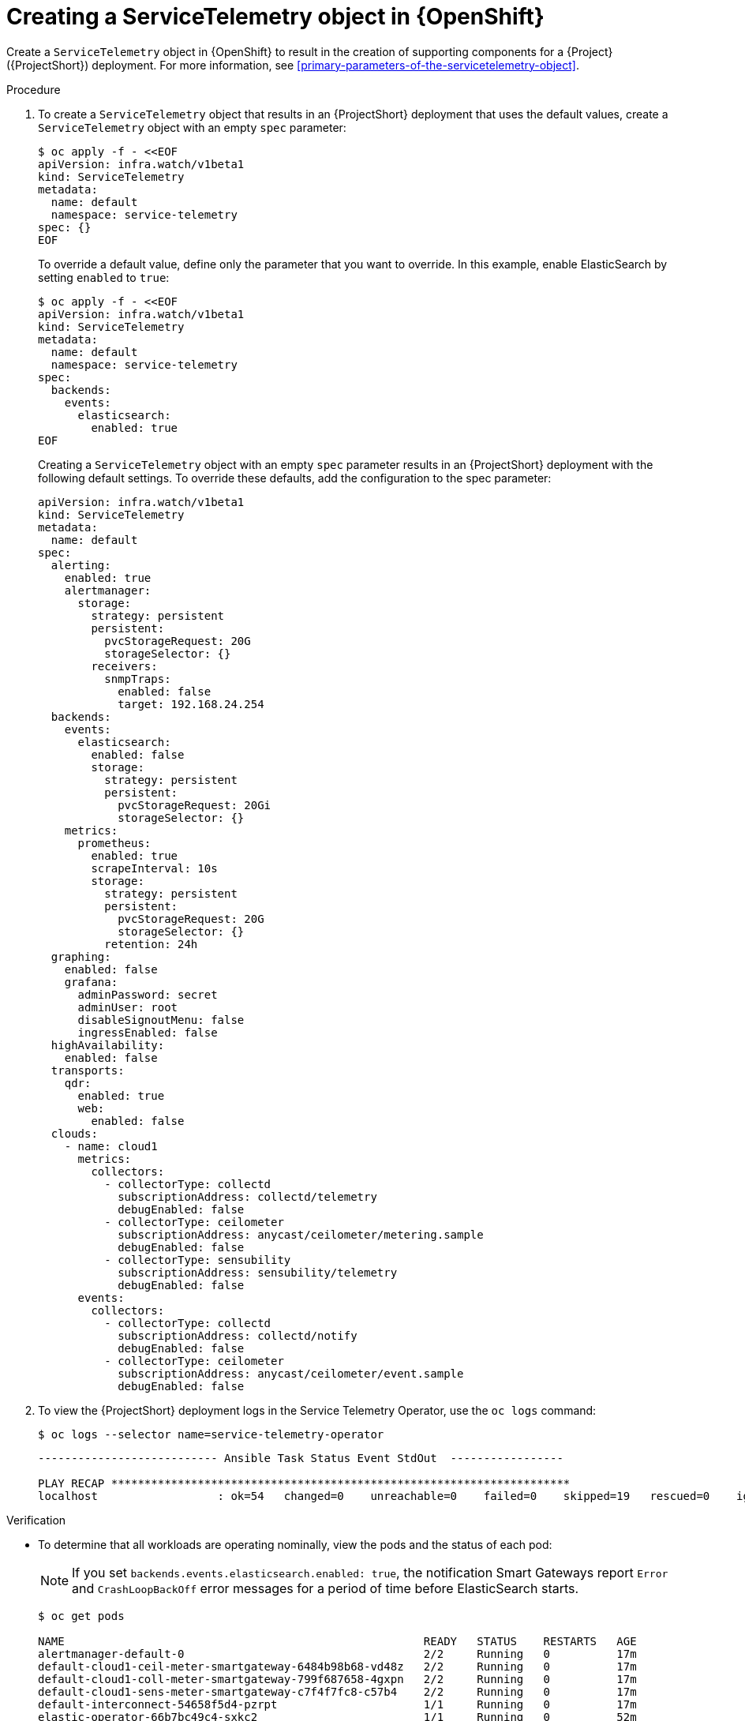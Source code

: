 // Module included in the following assemblies:
//
// <List assemblies here, each on a new line>

// This module can be included from assemblies using the following include statement:
// include::<path>/proc_creating-a-servicetelemetry-object-in-openshift.adoc[leveloffset=+1]

// The file name and the ID are based on the module title. For example:
// * file name: proc_doing-procedure-a.adoc
// * ID: [id='proc_doing-procedure-a_{context}']
// * Title: = Doing procedure A
//
// The ID is used as an anchor for linking to the module. Avoid changing
// it after the module has been published to ensure existing links are not
// broken.
//
// The `context` attribute enables module reuse. Every module's ID includes
// {context}, which ensures that the module has a unique ID even if it is
// reused multiple times in a guide.
//
// Start the title with a verb, such as Creating or Create. See also
// _Wording of headings_ in _The IBM Style Guide_.


[id="creating-a-servicetelemetry-object-in-openshift_{context}"]
= Creating a ServiceTelemetry object in {OpenShift}

[role="_abstract"]
Create a `ServiceTelemetry` object in {OpenShift} to result in the creation of supporting components for a {Project} ({ProjectShort}) deployment. For more information, see xref:primary-parameters-of-the-servicetelemetry-object[].

.Procedure

. To create a `ServiceTelemetry` object that results in an {ProjectShort} deployment that uses the default values, create a `ServiceTelemetry` object with an empty `spec` parameter:
+
[source,bash]
----
$ oc apply -f - <<EOF
apiVersion: infra.watch/v1beta1
kind: ServiceTelemetry
metadata:
  name: default
  namespace: service-telemetry
spec: {}
EOF
----
+
To override a default value, define only the parameter that you want to override. In this example, enable ElasticSearch by setting `enabled` to `true`:
+
[source,yaml]
----
$ oc apply -f - <<EOF
apiVersion: infra.watch/v1beta1
kind: ServiceTelemetry
metadata:
  name: default
  namespace: service-telemetry
spec:
  backends:
    events:
      elasticsearch:
        enabled: true
EOF
----
+
Creating a `ServiceTelemetry` object with an empty `spec` parameter results in an {ProjectShort} deployment with the following default settings. To override these defaults, add the configuration to the spec parameter:
+
[source,yaml]
----
apiVersion: infra.watch/v1beta1
kind: ServiceTelemetry
metadata:
  name: default
spec:
  alerting:
    enabled: true
    alertmanager:
      storage:
        strategy: persistent
        persistent:
          pvcStorageRequest: 20G
          storageSelector: {}
        receivers:
          snmpTraps:
            enabled: false
            target: 192.168.24.254
  backends:
    events:
      elasticsearch:
        enabled: false
        storage:
          strategy: persistent
          persistent:
            pvcStorageRequest: 20Gi
            storageSelector: {}
    metrics:
      prometheus:
        enabled: true
        scrapeInterval: 10s
        storage:
          strategy: persistent
          persistent:
            pvcStorageRequest: 20G
            storageSelector: {}
          retention: 24h
  graphing:
    enabled: false
    grafana:
      adminPassword: secret
      adminUser: root
      disableSignoutMenu: false
      ingressEnabled: false
  highAvailability:
    enabled: false
  transports:
    qdr:
      enabled: true
      web:
        enabled: false
  clouds:
    - name: cloud1
      metrics:
        collectors:
          - collectorType: collectd
            subscriptionAddress: collectd/telemetry
            debugEnabled: false
          - collectorType: ceilometer
            subscriptionAddress: anycast/ceilometer/metering.sample
            debugEnabled: false
          - collectorType: sensubility
            subscriptionAddress: sensubility/telemetry
            debugEnabled: false
      events:
        collectors:
          - collectorType: collectd
            subscriptionAddress: collectd/notify
            debugEnabled: false
          - collectorType: ceilometer
            subscriptionAddress: anycast/ceilometer/event.sample
            debugEnabled: false
----

. To view the {ProjectShort} deployment logs in the Service Telemetry Operator, use the `oc logs` command:
+
[source,bash]
----
$ oc logs --selector name=service-telemetry-operator
----
+
[source,bash,options="nowrap"]
----

--------------------------- Ansible Task Status Event StdOut  -----------------

PLAY RECAP *********************************************************************
localhost                  : ok=54   changed=0    unreachable=0    failed=0    skipped=19   rescued=0    ignored=0
----

.Verification
* To determine that all workloads are operating nominally, view the pods and the status of each pod:
+
NOTE: If you set `backends.events.elasticsearch.enabled: true`, the notification Smart Gateways report `Error` and `CrashLoopBackOff` error messages for a period of time before ElasticSearch starts.

+
[source,bash,options="nowrap"]
----
$ oc get pods

NAME                                                      READY   STATUS    RESTARTS   AGE
alertmanager-default-0                                    2/2     Running   0          17m
default-cloud1-ceil-meter-smartgateway-6484b98b68-vd48z   2/2     Running   0          17m
default-cloud1-coll-meter-smartgateway-799f687658-4gxpn   2/2     Running   0          17m
default-cloud1-sens-meter-smartgateway-c7f4f7fc8-c57b4    2/2     Running   0          17m
default-interconnect-54658f5d4-pzrpt                      1/1     Running   0          17m
elastic-operator-66b7bc49c4-sxkc2                         1/1     Running   0          52m
interconnect-operator-69df6b9cb6-7hhp9                    1/1     Running   0          50m
prometheus-default-0                                      2/2     Running   1          17m
prometheus-operator-6458b74d86-wbdqp                      1/1     Running   0          51m
service-telemetry-operator-864646787c-hd9pm               1/1     Running   0          51m
smart-gateway-operator-79778cf548-mz5z7                   1/1     Running   0          51m
----
